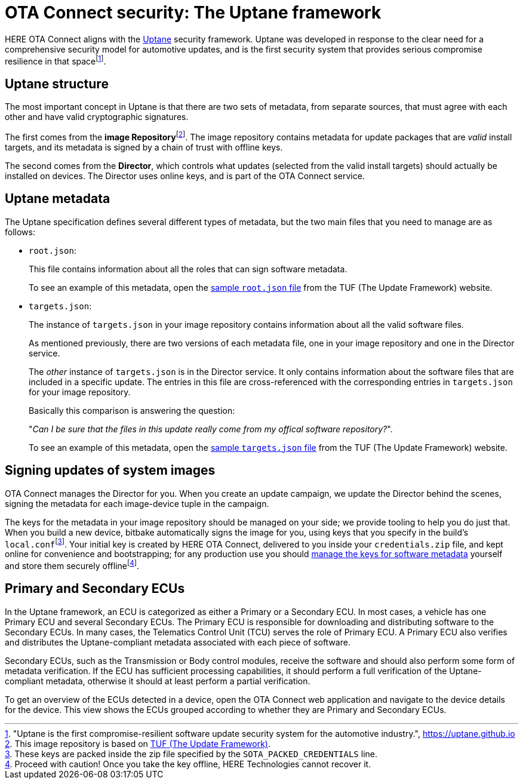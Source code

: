 = OTA Connect security: The Uptane framework
ifdef::env-github[]

[NOTE]
====
We recommend that you link:https://docs.ota.here.com/ota-client/latest/{docname}.html[view this article in our documentation portal]. Not all of our articles render correctly in GitHub.
====
endif::[]

:page-layout: page
:page-categories: [concepts]
:page-date: 2018-01-10 13:55:45
:page-order: 80
:icons: font
:toc: macro


HERE OTA Connect aligns with the https://uptane.github.io[Uptane] security framework. Uptane was developed in response to the clear need for a comprehensive security model for automotive updates, and is the first security system that provides serious compromise resilience in that spacefootnote:["Uptane is the first compromise-resilient software update security system for the automotive industry.", https://uptane.github.io].

== Uptane structure

The most important concept in Uptane is that there are two sets of metadata, from separate sources, that must agree with each other and have valid cryptographic signatures.

// The {zwsp} in the following line is a zero-width space, and it's there as
// a workaround to make the footnote behave correctly.

The first comes from the *image Repository*{zwsp}footnote:[This image repository is based on https://theupdateframework.com/[TUF (The Update Framework)].]. The image repository contains metadata for update packages that are _valid_ install targets, and its metadata is signed by a chain of trust with offline keys.

The second comes from the *Director*, which controls what updates (selected from the valid install targets) should actually be installed on devices. The Director uses online keys, and is part of the OTA Connect service.

== Uptane metadata

The Uptane specification defines several different types of metadata, but the two main files that you need to manage are as follows:

* `root.json`:
+
This file contains information about all the roles that can sign software metadata.
+
To see an example of this metadata, open the link:https://raw.githubusercontent.com/theupdateframework/tuf/develop/tests/repository_data/repository/metadata/root.json[sample `root.json` file] from the TUF (The Update Framework) website.

* `targets.json`:
+
The instance of `targets.json` in your image repository contains information about all the valid software files.
+
As mentioned previously, there are two versions of each metadata file, one in your image repository and one in the Director service.
+
The _other_ instance of `targets.json` is in the Director service. It only contains information about the software files that are included in a specific update. The entries in this file are cross-referenced with the corresponding entries in `targets.json` for your image repository.
+
Basically this comparison is answering the question:
+
"__Can I be sure that the files in this update really come from my offical software repository?__".
+
To see an example of this metadata, open the link:https://raw.githubusercontent.com/theupdateframework/tuf/develop/tests/repository_data/repository/metadata/targets.json[sample `targets.json` file] from the TUF (The Update Framework) website.

== Signing updates of system images

OTA Connect manages the Director for you. When you create an update campaign, we update the Director behind the scenes, signing the metadata for each image-device tuple in the campaign.

The keys for the metadata in your image repository should be managed on your side; we provide tooling to help you do just that. When you build a new device, bitbake automatically signs the image for you, using keys that you specify in the build's `local.conf`{zwsp}footnote:[These keys are packed inside the zip file specified by the `SOTA_PACKED_CREDENTIALS` line.]. Your initial key is created by HERE OTA Connect, delivered to you inside your `credentials.zip` file, and kept online for convenience and bootstrapping; for any production use you should xref:rotating-signing-keys.adoc[manage the keys for software metadata] yourself and store them securely offlinefootnote:[Proceed with caution! Once you take the key offline, HERE Technologies cannot recover it.].

== Primary and Secondary ECUs

In the Uptane framework, an ECU is categorized as either a Primary or a Secondary ECU. In most cases, a vehicle has one Primary ECU and several Secondary ECUs. The Primary ECU is responsible for downloading and distributing software to the Secondary ECUs. In many cases, the Telematics Control Unit (TCU) serves the role of Primary ECU. A Primary ECU also verifies and distributes the Uptane-compliant metadata associated with each piece of software.

Secondary ECUs, such as the Transmission or Body control modules, receive the software and should also perform some form of metadata verification. If the ECU has sufficient processing capabilities, it should perform a full verification of the Uptane-compliant metadata, otherwise it should at least perform a partial verification.

To get an overview of the ECUs detected in a device, open the OTA Connect web application and navigate to the device details for the device. This view shows the ECUs grouped according to whether they are Primary and Secondary ECUs.
